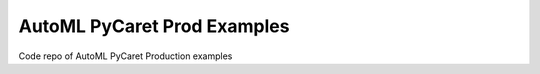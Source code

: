 ============================
AutoML PyCaret Prod Examples
============================

Code repo of AutoML PyCaret Production examples
